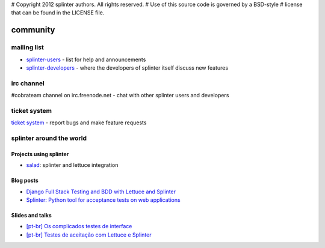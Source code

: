 # Copyright 2012 splinter authors. All rights reserved.
# Use of this source code is governed by a BSD-style
# license that can be found in the LICENSE file.

.. meta::
    :description: Find the CobraTeam and Splinter communities.
    :keywords: splinter, python, cobrateam, community, atdd, tests, acceptance tests, web applications

+++++++++
community
+++++++++

mailing list
============

* `splinter-users <http://groups.google.com/group/splinter-users>`_ - list for help and announcements
* `splinter-developers <http://groups.google.com/group/splinter-developers>`_ - where the developers of splinter itself discuss new features

irc channel
===========

#cobrateam channel on irc.freenode.net - chat with other splinter users and developers

ticket system
=============

`ticket system <https://github.com/cobrateam/splinter/issues>`_ - report bugs and make feature requests

splinter around the world
=========================

Projects using splinter
-----------------------

* `salad <https://github.com/wieden-kennedy/salad>`_: splinter and lettuce integration

Blog posts
----------

* `Django Full Stack Testing and BDD with Lettuce and Splinter <http://cilliano.com/blog/2011/02/07/django-bdd-with-lettuce-and-splinter/>`_
* `Splinter: Python tool for acceptance tests on web applications <http://f.souza.cc/2011/05/splinter-python-tool-for-acceptance-tests-on-web-applications/>`_

Slides and talks
----------------

* `[pt-br] Os complicados testes de interface <http://www.slideshare.net/franciscosouza/os-complicados-testes-de-interface>`_
* `[pt-br] Testes de aceitação com Lettuce e Splinter <http://www.slideshare.net/franciscosouza/testes-de-aceitao-com-lettuce-e-splinter>`_
